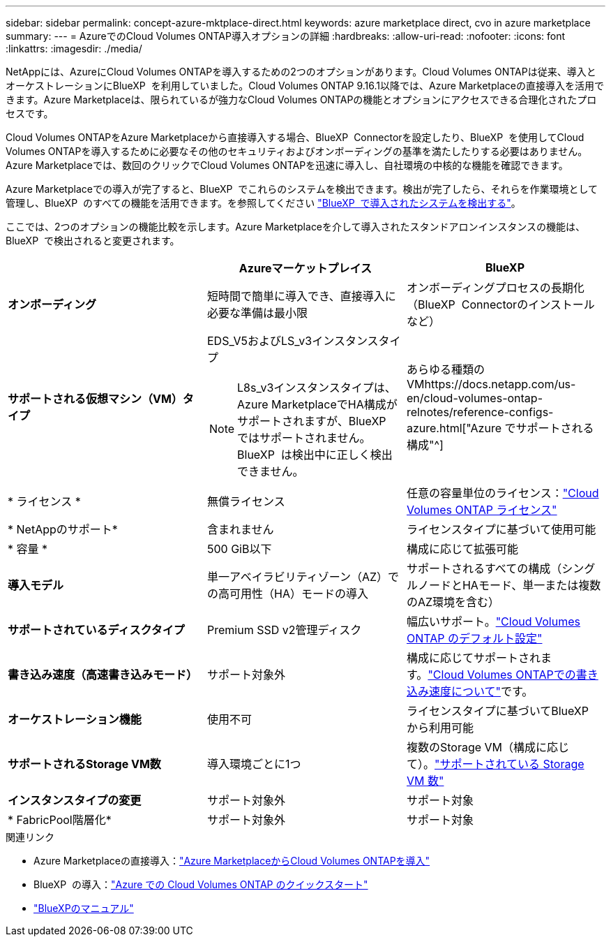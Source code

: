 ---
sidebar: sidebar 
permalink: concept-azure-mktplace-direct.html 
keywords: azure marketplace direct, cvo in azure marketplace 
summary:  
---
= AzureでのCloud Volumes ONTAP導入オプションの詳細
:hardbreaks:
:allow-uri-read: 
:nofooter: 
:icons: font
:linkattrs: 
:imagesdir: ./media/


[role="lead"]
NetAppには、AzureにCloud Volumes ONTAPを導入するための2つのオプションがあります。Cloud Volumes ONTAPは従来、導入とオーケストレーションにBlueXP  を利用していました。Cloud Volumes ONTAP 9.16.1以降では、Azure Marketplaceの直接導入を活用できます。Azure Marketplaceは、限られているが強力なCloud Volumes ONTAPの機能とオプションにアクセスできる合理化されたプロセスです。

Cloud Volumes ONTAPをAzure Marketplaceから直接導入する場合、BlueXP  Connectorを設定したり、BlueXP  を使用してCloud Volumes ONTAPを導入するために必要なその他のセキュリティおよびオンボーディングの基準を満たしたりする必要はありません。Azure Marketplaceでは、数回のクリックでCloud Volumes ONTAPを迅速に導入し、自社環境の中核的な機能を確認できます。

Azure Marketplaceでの導入が完了すると、BlueXP  でこれらのシステムを検出できます。検出が完了したら、それらを作業環境として管理し、BlueXP  のすべての機能を活用できます。を参照してください link:task-deploy-cvo-azure-mktplc.html["BlueXP  で導入されたシステムを検出する"]。

ここでは、2つのオプションの機能比較を示します。Azure Marketplaceを介して導入されたスタンドアロンインスタンスの機能は、BlueXP  で検出されると変更されます。

[cols="3*"]
|===
|  | Azureマーケットプレイス | BlueXP 


| *オンボーディング* | 短時間で簡単に導入でき、直接導入に必要な準備は最小限 | オンボーディングプロセスの長期化（BlueXP  Connectorのインストールなど） 


| *サポートされる仮想マシン（VM）タイプ*  a| 
EDS_V5およびLS_v3インスタンスタイプ


NOTE: L8s_v3インスタンスタイプは、Azure MarketplaceでHA構成がサポートされますが、BlueXP  ではサポートされません。BlueXP  は検出中に正しく検出できません。
| あらゆる種類のVMhttps://docs.netapp.com/us-en/cloud-volumes-ontap-relnotes/reference-configs-azure.html["Azure でサポートされる構成"^] 


| * ライセンス * | 無償ライセンス | 任意の容量単位のライセンス：link:concept-licensing.html["Cloud Volumes ONTAP ライセンス"] 


| * NetAppのサポート* | 含まれません | ライセンスタイプに基づいて使用可能 


| * 容量 * | 500 GiB以下 | 構成に応じて拡張可能 


| *導入モデル* | 単一アベイラビリティゾーン（AZ）での高可用性（HA）モードの導入 | サポートされるすべての構成（シングルノードとHAモード、単一または複数のAZ環境を含む） 


| *サポートされているディスクタイプ* | Premium SSD v2管理ディスク | 幅広いサポート。link:concept-storage.html#azure-storage["Cloud Volumes ONTAP のデフォルト設定"] 


| *書き込み速度（高速書き込みモード）* | サポート対象外 | 構成に応じてサポートされます。link:concept-write-speed.html["Cloud Volumes ONTAPでの書き込み速度について"]です。 


| *オーケストレーション機能* | 使用不可 | ライセンスタイプに基づいてBlueXP  から利用可能 


| *サポートされるStorage VM数* | 導入環境ごとに1つ | 複数のStorage VM（構成に応じて）。link:task-managing-svms-azure.html#supported-number-of-storage-vms["サポートされている Storage VM 数"] 


| *インスタンスタイプの変更* | サポート対象外 | サポート対象 


| * FabricPool階層化* | サポート対象外 | サポート対象 
|===
.関連リンク
* Azure Marketplaceの直接導入：link:task-deploy-cvo-azure-mktplc.html["Azure MarketplaceからCloud Volumes ONTAPを導入"]
* BlueXP  の導入：link:task-getting-started-azure.html["Azure での Cloud Volumes ONTAP のクイックスタート"]
* https://docs.netapp.com/us-en/bluexp-family/index.html["BlueXPのマニュアル"^]

